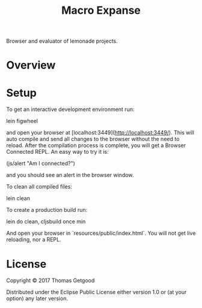 #+TITLE: Macro Expanse

Browser and evaluator of lemonade projects.

* Overview



* Setup

To get an interactive development environment run:

		lein figwheel

and open your browser at [localhost:3449](http://localhost:3449/).
This will auto compile and send all changes to the browser without the
need to reload. After the compilation process is complete, you will
get a Browser Connected REPL. An easy way to try it is:

		(js/alert "Am I connected?")

and you should see an alert in the browser window.

To clean all compiled files:

		lein clean

To create a production build run:

		lein do clean, cljsbuild once min

And open your browser in `resources/public/index.html`. You will not
get live reloading, nor a REPL.

* License

Copyright © 2017 Thomas Getgood

Distributed under the Eclipse Public License either version 1.0 or (at your option) any later version.
